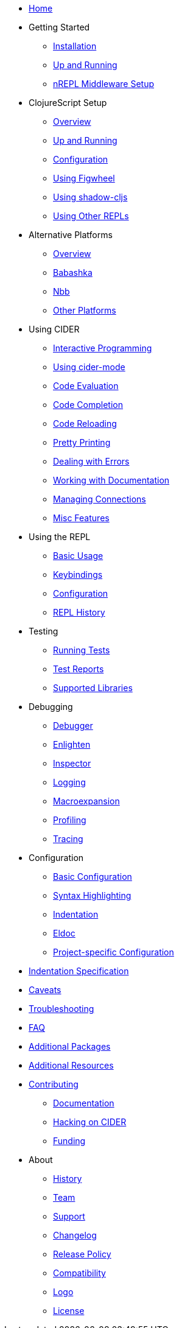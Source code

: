 * xref:index.adoc[Home]
* Getting Started
** xref:basics/installation.adoc[Installation]
** xref:basics/up_and_running.adoc[Up and Running]
** xref:basics/middleware_setup.adoc[nREPL Middleware Setup]
* ClojureScript Setup
** xref:cljs/overview.adoc[Overview]
** xref:cljs/up_and_running.adoc[Up and Running]
** xref:cljs/configuration.adoc[Configuration]
** xref:cljs/figwheel.adoc[Using Figwheel]
** xref:cljs/shadow-cljs.adoc[Using shadow-cljs]
** xref:cljs/other_repls.adoc[Using Other REPLs]
* Alternative Platforms
** xref:platforms/overview.adoc[Overview]
** xref:platforms/babashka.adoc[Babashka]
** xref:platforms/nbb.adoc[Nbb]
** xref:platforms/other_platforms.adoc[Other Platforms]
* Using CIDER
** xref:usage/interactive_programming.adoc[Interactive Programming]
** xref:usage/cider_mode.adoc[Using cider-mode]
** xref:usage/code_evaluation.adoc[Code Evaluation]
** xref:usage/code_completion.adoc[Code Completion]
** xref:usage/code_reloading.adoc[Code Reloading]
** xref:usage/pretty_printing.adoc[Pretty Printing]
** xref:usage/dealing_with_errors.adoc[Dealing with Errors]
** xref:usage/working_with_documentation.adoc[Working with Documentation]
** xref:usage/managing_connections.adoc[Managing Connections]
** xref:usage/misc_features.adoc[Misc Features]
* Using the REPL
** xref:repl/basic_usage.adoc[Basic Usage]
** xref:repl/keybindings.adoc[Keybindings]
** xref:repl/configuration.adoc[Configuration]
** xref:repl/history.adoc[REPL History]
* Testing
** xref:testing/running_tests.adoc[Running Tests]
** xref:testing/test_reports.adoc[Test Reports]
** xref:testing/supported_libraries.adoc[Supported Libraries]
* Debugging
** xref:debugging/debugger.adoc[Debugger]
** xref:debugging/enlighten.adoc[Enlighten]
** xref:debugging/inspector.adoc[Inspector]
** xref:debugging/logging.adoc[Logging]
** xref:debugging/macroexpansion.adoc[Macroexpansion]
** xref:debugging/profiling.adoc[Profiling]
** xref:debugging/tracing.adoc[Tracing]
* Configuration
** xref:config/basic_config.adoc[Basic Configuration]
** xref:config/syntax_highlighting.adoc[Syntax Highlighting]
** xref:config/indentation.adoc[Indentation]
** xref:config/eldoc.adoc[Eldoc]
** xref:config/project_config.adoc[Project-specific Configuration]
* xref:indent_spec.adoc[Indentation Specification]
* xref:caveats.adoc[Caveats]
* xref:troubleshooting.adoc[Troubleshooting]
* xref:faq.adoc[FAQ]
* xref:additional_packages.adoc[Additional Packages]
* xref:additional_resources.adoc[Additional Resources]
* xref:contributing.adoc[Contributing]
** xref:contributing/docs.adoc[Documentation]
** xref:contributing/hacking.adoc[Hacking on CIDER]
** xref:contributing/funding.adoc[Funding]
* About
** xref:about/history.adoc[History]
** xref:about/team.adoc[Team]
** xref:about/support.adoc[Support]
** xref:about/changelog.adoc[Changelog]
** xref:about/release_policy.adoc[Release Policy]
** xref:about/compatibility.adoc[Compatibility]
** xref:about/logo.adoc[Logo]
** xref:about/license.adoc[License]
